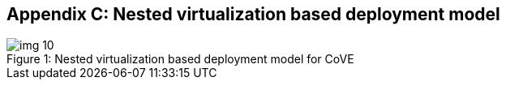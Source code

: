 :imagesdir: ./images

[[appendix_c]]
== Appendix C: Nested virtualization based deployment model

[id=dep2]
[caption="Figure {counter:image}"]
[title= ": Nested virtualization based deployment model for CoVE"]
image::img_10.png[align=center]

